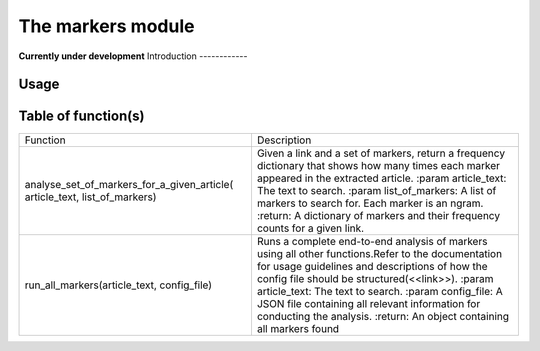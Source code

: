 The markers module
=================
**Currently under development**
Introduction
------------

Usage
-----

Table of function(s)
--------------------
+---------------------------------------------+-----------------------------------------------------------+
| Function                                    | Description                                               |
+---------------------------------------------+-----------------------------------------------------------+
| analyse_set_of_markers_for_a_given_article( | Given a link and a set of markers, return a frequency     |
| article_text, list_of_markers)              | dictionary that shows how many times each marker appeared |
|                                             | in the extracted article.                                 |
|                                             | :param article_text: The text to search.                  |
|                                             | :param list_of_markers: A list of markers to search for.  |
|                                             | Each marker is an ngram.                                  |
|                                             | :return: A dictionary of markers and their frequency      |
|                                             | counts for a given link.                                  |
+---------------------------------------------+-----------------------------------------------------------+
| run_all_markers(article_text, config_file)  | Runs a complete end-to-end analysis of markers using      |
|                                             | all other functions.Refer to the documentation for usage  |
|                                             | guidelines and descriptions of how the config file        |
|                                             | should be structured(<<link>>).                           |
|                                             | :param article_text: The text to search.                  |
|                                             | :param config_file: A JSON file containing all relevant   |
|                                             | information for conducting the analysis.                  |
|                                             | :return: An object containing all markers found           |
+---------------------------------------------+-----------------------------------------------------------+
